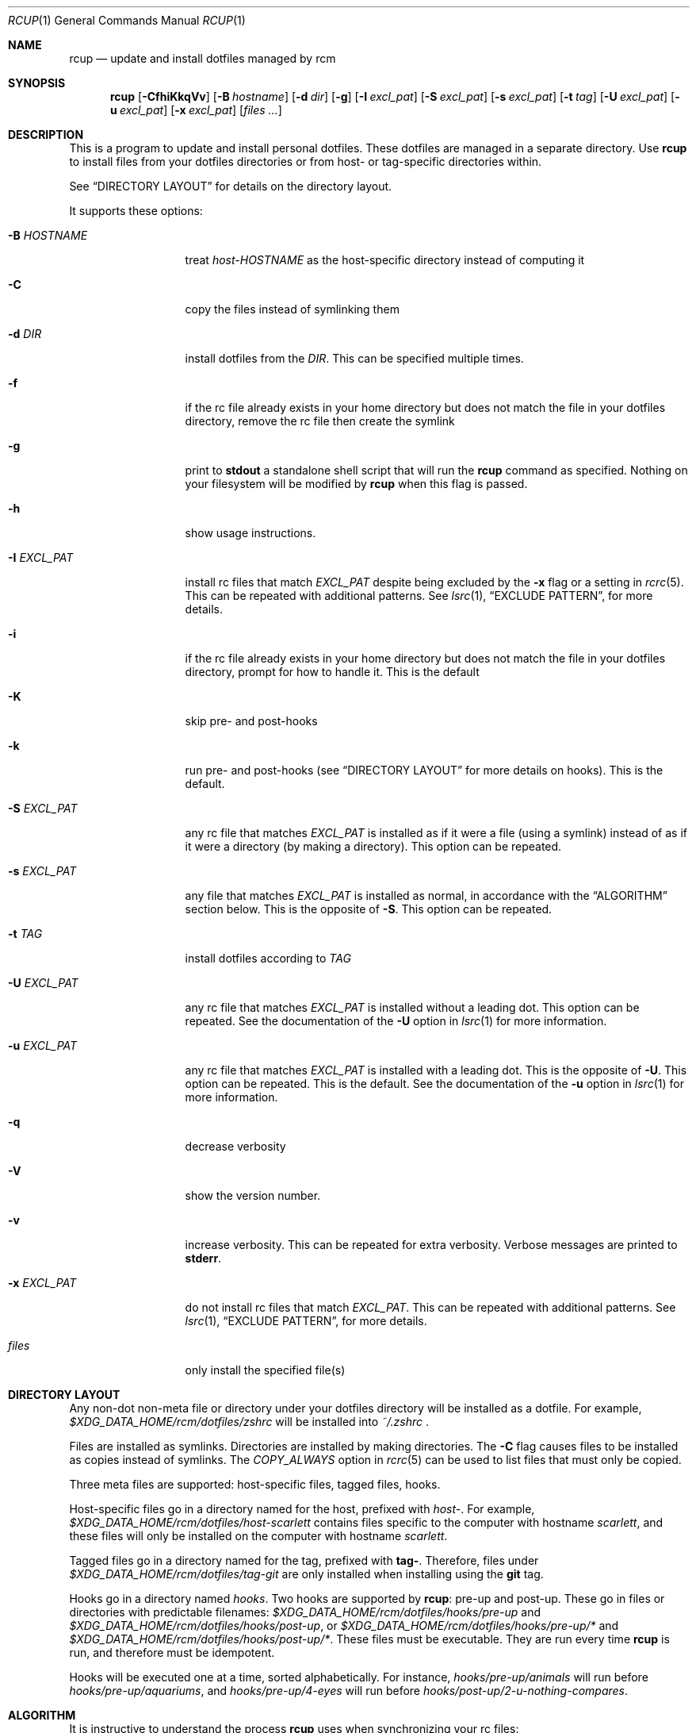 .Dd July 28, 2013
.Dt RCUP 1
.Os
.Sh NAME
.Nm rcup
.Nd update and install dotfiles managed by rcm
.Sh SYNOPSIS
.Nm rcup
.Op Fl CfhiKkqVv
.Op Fl B Ar hostname
.Op Fl d Ar dir
.Op Fl g
.Op Fl I Ar excl_pat
.Op Fl S Ar excl_pat
.Op Fl s Ar excl_pat
.Op Fl t Ar tag
.Op Fl U Ar excl_pat
.Op Fl u Ar excl_pat
.Op Fl x Ar excl_pat
.Op Ar files ...
.Sh DESCRIPTION
This is a program to update and install personal dotfiles. These
dotfiles are managed in a separate directory. Use
.Nm rcup
to install files from your dotfiles directories or from host- or
tag-specific directories within.
.Pp
See
.Sx DIRECTORY LAYOUT
for details on the directory layout.
.Pp
It supports these options:
.Bl -tag -width "-x EXCL_PAT"
.It Fl B Ar HOSTNAME
treat
.Pa host-HOSTNAME
as the host-specific directory instead of computing it
.It Fl C
copy the files instead of symlinking them
.It Fl d Ar DIR
install dotfiles from the
.Ar DIR .
This can be specified multiple times.
.It Fl f
if the rc file already exists in your home directory but does not match
the file in your dotfiles directory, remove the rc file then create the
symlink
.It Fl g
print to
.Li stdout
a standalone shell script that will run the
.Nm
command as specified.
Nothing on your filesystem will be modified by
.Nm
when this flag is passed.
.It Fl h
show usage instructions.
.It Fl I Ar EXCL_PAT
install rc files that match
.Ar EXCL_PAT
despite being excluded by the
.Fl x
flag or a setting in
.Xr rcrc 5 .
This can be repeated with additional patterns. See
.Xr lsrc 1 ,
.Sx EXCLUDE PATTERN ,
for more details.
.It Fl i
if the rc file already exists in your home directory but does not match
the file in your dotfiles directory, prompt for how to handle it. This
is the default
.It Fl K
skip pre- and post-hooks
.It Fl k
run pre- and post-hooks (see
.Sx DIRECTORY LAYOUT
for more details on hooks). This is the default.
.It Fl S Ar EXCL_PAT
any rc file that matches
.Ar EXCL_PAT
is installed as if it were a file (using a symlink) instead of as if it
were a directory (by making a directory). This option can be repeated.
.It Fl s Ar EXCL_PAT
any file that matches
.Ar EXCL_PAT
is installed as normal, in accordance with the
.Sx ALGORITHM
section below. This is the opposite of
.Fl S .
This option can be repeated.
.It Fl t Ar TAG
install dotfiles according to
.Ar TAG
.It Fl U Ar EXCL_PAT
any rc file that matches
.Ar EXCL_PAT
is installed without a leading dot. This option can be repeated. See the
documentation of the
.Fl U
option in
.Xr lsrc 1
for more information.
.It Fl u Ar EXCL_PAT
any rc file that matches
.Ar EXCL_PAT
is installed with a leading dot. This is the opposite of
.Fl U .
This option can be repeated. This is the default. See the documentation of the
.Fl u
option in
.Xr lsrc 1
for more information.
.It Fl q
decrease verbosity
.It Fl V
show the version number.
.It Fl v
increase verbosity.
This can be repeated for extra verbosity.
Verbose messages are printed to
.Li stderr .
.It Fl x Ar EXCL_PAT
do not install rc files that match
.Ar EXCL_PAT .
This can be repeated with additional patterns. See
.Xr lsrc 1 ,
.Sx EXCLUDE PATTERN ,
for more details.
.It Ar files
only install the specified file(s)
.El
.Sh DIRECTORY LAYOUT
Any non-dot non-meta file or directory under your dotfiles directory will be
installed as a dotfile. For example,
.Pa $XDG_DATA_HOME/rcm/dotfiles/zshrc
will be installed into
.Pa ~/.zshrc
\&.
.Pp
Files are installed as symlinks. Directories are installed by making
directories. The
.Fl C
flag causes files to be installed as copies instead of symlinks. The
.Va COPY_ALWAYS
option in
.Xr rcrc 5
can be used to list files that must only be copied.
.Pp
Three meta files are supported: host-specific files, tagged files,
hooks.
.Pp
Host-specific files go in a directory named for the host, prefixed with
.Pa host- .
For example,
.Pa $XDG_DATA_HOME/rcm/dotfiles/host-scarlett
contains files specific to the computer with hostname
.Pa scarlett ,
and these files will only be installed on the computer with hostname
.Pa scarlett .
.Pp
Tagged files go in a directory named for the tag, prefixed with
.Li tag- .
Therefore, files under
.Pa $XDG_DATA_HOME/rcm/dotfiles/tag-git
are only installed when installing using the
.Li git
tag.
.Pp
Hooks go in a directory named
.Pa hooks .
Two hooks are supported by
.Nm rcup :
pre-up and post-up. These go in files or directories with predictable filenames:
.Pa $XDG_DATA_HOME/rcm/dotfiles/hooks/pre-up
and
.Pa $XDG_DATA_HOME/rcm/dotfiles/hooks/post-up ,
or
.Pa $XDG_DATA_HOME/rcm/dotfiles/hooks/pre-up/*
and
.Pa $XDG_DATA_HOME/rcm/dotfiles/hooks/post-up/* .
These files must be executable. They are run every time
.Nm
is run, and therefore must be idempotent.
.Pp
Hooks will be executed one at a time, sorted alphabetically. For instance,
.Pa hooks/pre-up/animals
will run before
.Pa hooks/pre-up/aquariums ,
and
.Pa hooks/pre-up/4-eyes
will run before
.Pa hooks/post-up/2-u-nothing-compares .
.Sh ALGORITHM
It is instructive to understand the process
.Nm rcup
uses when synchronizing your rc files:
.Bl -enum
.It
The pre-up hook is run.
.
.It
All non-host, non-tag files without a dot prefix are symlinked to the
dotted filename in your home directory. So,
.Pa $XDG_DATA_HOME/rcm/dotfiles/tigrc
is
symlinked to
.Pa ~/.tigrc .
.
.It
All non-host, non-tag directories have their structure copied to your
home directory, then a non-dotted symlink is created within.  So for
example,
.Pa .dotfiles/vim/autoload/haskell.vim
causes the
.Pa ~/.vim/autoload
directory to be created, then
.Pa haskell.vim
is symlinked within.
.
.It
Steps (2) and (3) are applied to host-specific files. These are files
under a directory named
.Sm off
.Pa host- Va $HOSTNAME .
.Sm on
.
.It
Steps (2) and (3) are applied to tag-specific files. These are files
under directories named
.Sm off
.Pa tag- Va $TAG_NAME ,
.Sm on
where
.Va $TAG_NAME
is the name of each specified tag in turn, taken from the command line
or from
.Xr rcrc 5 .
.
.It
The post-up hook is run.
.El
.

.Sh ENVIRONMENT
.Bl -tag -width ".Ev RCRC"
.It Ev RCRC
User configuration file. Overrides overrides the default locations as in section
.Sx FILES
below.
.El
.Sh FILES
rcm has two file locations: a dotfiles directory, and a configuration file (rcrc).

Unless overridden by the
.Ev RCRC
environment variable, rcm searches for its configuration file (rcrc) in the following
locations, in this order:
.Bl -enum -offset indent -compact
.It
$XDG_CONFIG_HOME/rcm/rcrc
.It
$x/rcm/rcrc for each directory x in $XDG_CONFIG_DIRS
.It
~/.rcrc
.El
If unset or empty,
.Sx $XDG_CONFIG_HOME
defaults to
.Sy ~/.config

Unless overridden by the
.Fl d Ar DIR
option to
.Xr rcup 1
or
.Ev DOTFILES_DIRS
in
.Xr rcrc 5 ,
rcm searches for its dotfiles directory in the following locations, in this order:
.Bl -enum -offset indent -compact
.It
$XDG_DATA_HOME/rcm/rcrc
.It
$x/rcm/rcrc for each directory x in $XDG_DATA_DIRS
.It
~/.rcrc
.El
If unset or empty,
.Sx $XDG_DATA_HOME
defaults to
.Sy ~/.local/share
.Sh SEE ALSO
.Xr lsrc 1 ,
.Xr mkrc 1 ,
.Xr rcdn 1 ,
.Xr rcrc 5 ,
.Xr rcm 7
.Sh AUTHORS
.Nm
is maintained by
.An "Mike Burns" Aq Mt mburns@thoughtbot.com
and
.Lk http://thoughtbot.se thoughtbot
